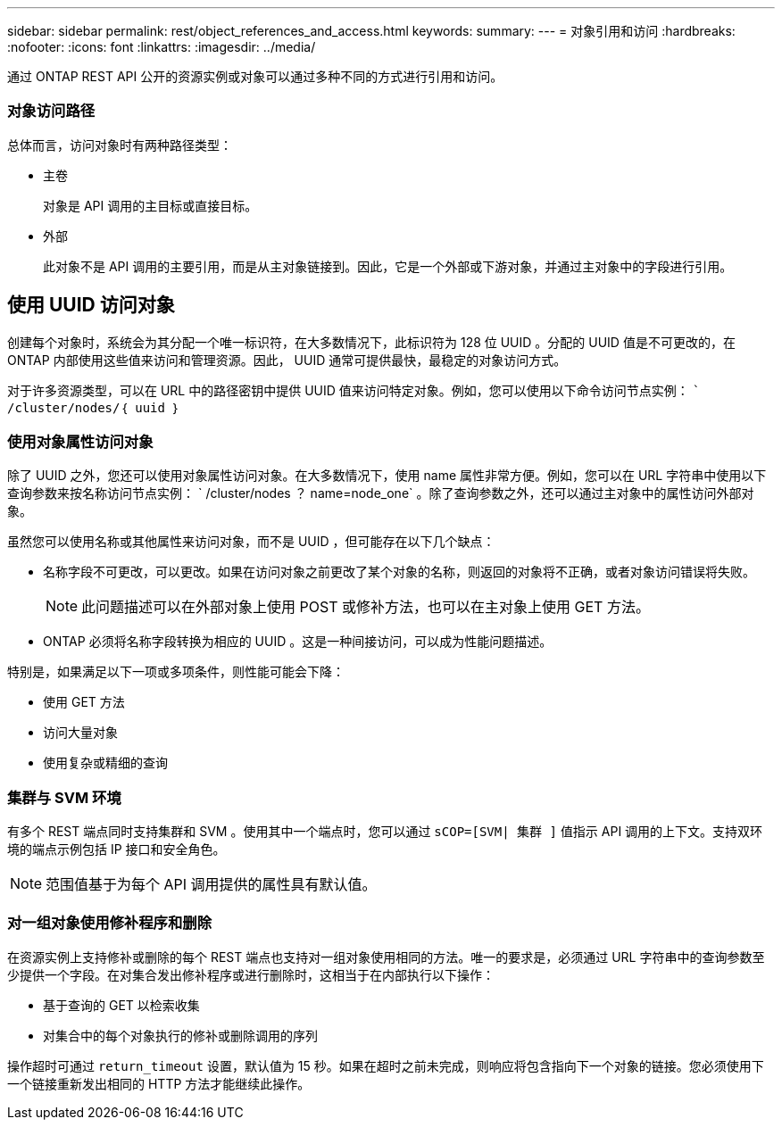 ---
sidebar: sidebar 
permalink: rest/object_references_and_access.html 
keywords:  
summary:  
---
= 对象引用和访问
:hardbreaks:
:nofooter: 
:icons: font
:linkattrs: 
:imagesdir: ../media/


[role="lead"]
通过 ONTAP REST API 公开的资源实例或对象可以通过多种不同的方式进行引用和访问。



=== 对象访问路径

总体而言，访问对象时有两种路径类型：

* 主卷
+
对象是 API 调用的主目标或直接目标。

* 外部
+
此对象不是 API 调用的主要引用，而是从主对象链接到。因此，它是一个外部或下游对象，并通过主对象中的字段进行引用。





== 使用 UUID 访问对象

创建每个对象时，系统会为其分配一个唯一标识符，在大多数情况下，此标识符为 128 位 UUID 。分配的 UUID 值是不可更改的，在 ONTAP 内部使用这些值来访问和管理资源。因此， UUID 通常可提供最快，最稳定的对象访问方式。

对于许多资源类型，可以在 URL 中的路径密钥中提供 UUID 值来访问特定对象。例如，您可以使用以下命令访问节点实例： `` /cluster/nodes/｛ uuid ｝`



=== 使用对象属性访问对象

除了 UUID 之外，您还可以使用对象属性访问对象。在大多数情况下，使用 name 属性非常方便。例如，您可以在 URL 字符串中使用以下查询参数来按名称访问节点实例： ` /cluster/nodes ？ name=node_one` 。除了查询参数之外，还可以通过主对象中的属性访问外部对象。

虽然您可以使用名称或其他属性来访问对象，而不是 UUID ，但可能存在以下几个缺点：

* 名称字段不可更改，可以更改。如果在访问对象之前更改了某个对象的名称，则返回的对象将不正确，或者对象访问错误将失败。
+

NOTE: 此问题描述可以在外部对象上使用 POST 或修补方法，也可以在主对象上使用 GET 方法。

* ONTAP 必须将名称字段转换为相应的 UUID 。这是一种间接访问，可以成为性能问题描述。


特别是，如果满足以下一项或多项条件，则性能可能会下降：

* 使用 GET 方法
* 访问大量对象
* 使用复杂或精细的查询




=== 集群与 SVM 环境

有多个 REST 端点同时支持集群和 SVM 。使用其中一个端点时，您可以通过 `sCOP=[SVM| 集群 ]` 值指示 API 调用的上下文。支持双环境的端点示例包括 IP 接口和安全角色。


NOTE: 范围值基于为每个 API 调用提供的属性具有默认值。



=== 对一组对象使用修补程序和删除

在资源实例上支持修补或删除的每个 REST 端点也支持对一组对象使用相同的方法。唯一的要求是，必须通过 URL 字符串中的查询参数至少提供一个字段。在对集合发出修补程序或进行删除时，这相当于在内部执行以下操作：

* 基于查询的 GET 以检索收集
* 对集合中的每个对象执行的修补或删除调用的序列


操作超时可通过 `return_timeout` 设置，默认值为 15 秒。如果在超时之前未完成，则响应将包含指向下一个对象的链接。您必须使用下一个链接重新发出相同的 HTTP 方法才能继续此操作。
